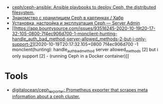 - [[https://github.com/ceph/ceph-ansible][ceph/ceph-ansible: Ansible playbooks to deploy Ceph, the distributed filesystem.]]
- [[https://habr.com/ru/post/313644/][Знакомство с хранилищем Ceph в картинках / Хабр]]
- [[https://serveradmin.ru/ustanovka-i-nastrojka-ceph/][Установка, настройка и эксплуатация Ceph — Server Admin]]
- [[https://app.bountysource.com/issues/93516245-2020-10-19t20-17-32-105-0800-7f4ec906d700-1-monclient-hunting-handle_auth_bad_method-server-allowed_methods-2-but-i-only-support-2][2020-10-19T20:17:32.105+0800 7f4ec906d700 -1 monclient(hunting): handle_auth_bad_method server allowed_methods [2] but i only support [2] - (running Ceph in a Docker container)]]

* Tools
- [[https://github.com/digitalocean/ceph_exporter][digitalocean/ceph_exporter: Prometheus exporter that scrapes meta information about a ceph cluster.]]
